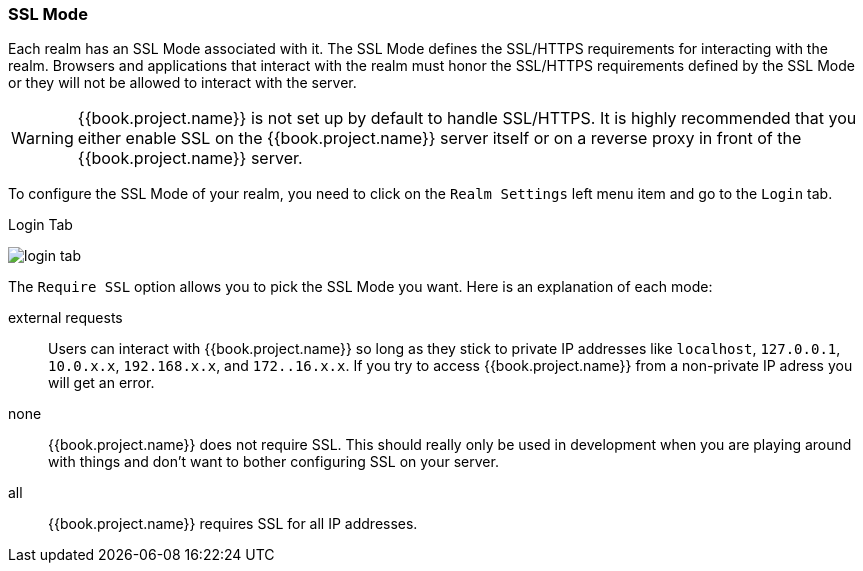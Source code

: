 [[_ssl-mode]]

=== SSL Mode

Each realm has an SSL Mode associated with it.  The SSL Mode defines the SSL/HTTPS requirements for interacting with the realm.
Browsers and applications that interact with the realm must honor the SSL/HTTPS requirements defined by the SSL Mode or they
will not be allowed to interact with the server.

WARNING:  {{book.project.name}} is not set up by default to handle SSL/HTTPS.
          It is highly recommended that you either enable SSL on the {{book.project.name}} server itself or on a reverse proxy in front of the {{book.project.name}} server.

To configure the SSL Mode of your realm, you need to click on the `Realm Settings` left menu item and go to the `Login` tab.

.Login Tab
image:../../{{book.images}}/login-tab.png[]

The `Require SSL` option allows you to pick the SSL Mode you want.  Here is an explanation of each mode:

external requests::
  Users can interact with {{book.project.name}} so long as they stick to private IP addresses like `localhost`, `127.0.0.1`, `10.0.x.x`, `192.168.x.x`, and `172..16.x.x`.
  If you try to access {{book.project.name}} from a non-private IP adress you will get an error.

none::
  {{book.project.name}} does not require SSL.  This should really only be used in development when you are playing around with things and don't want to bother
  configuring SSL on your server.

all::
  {{book.project.name}} requires SSL for all IP addresses.


